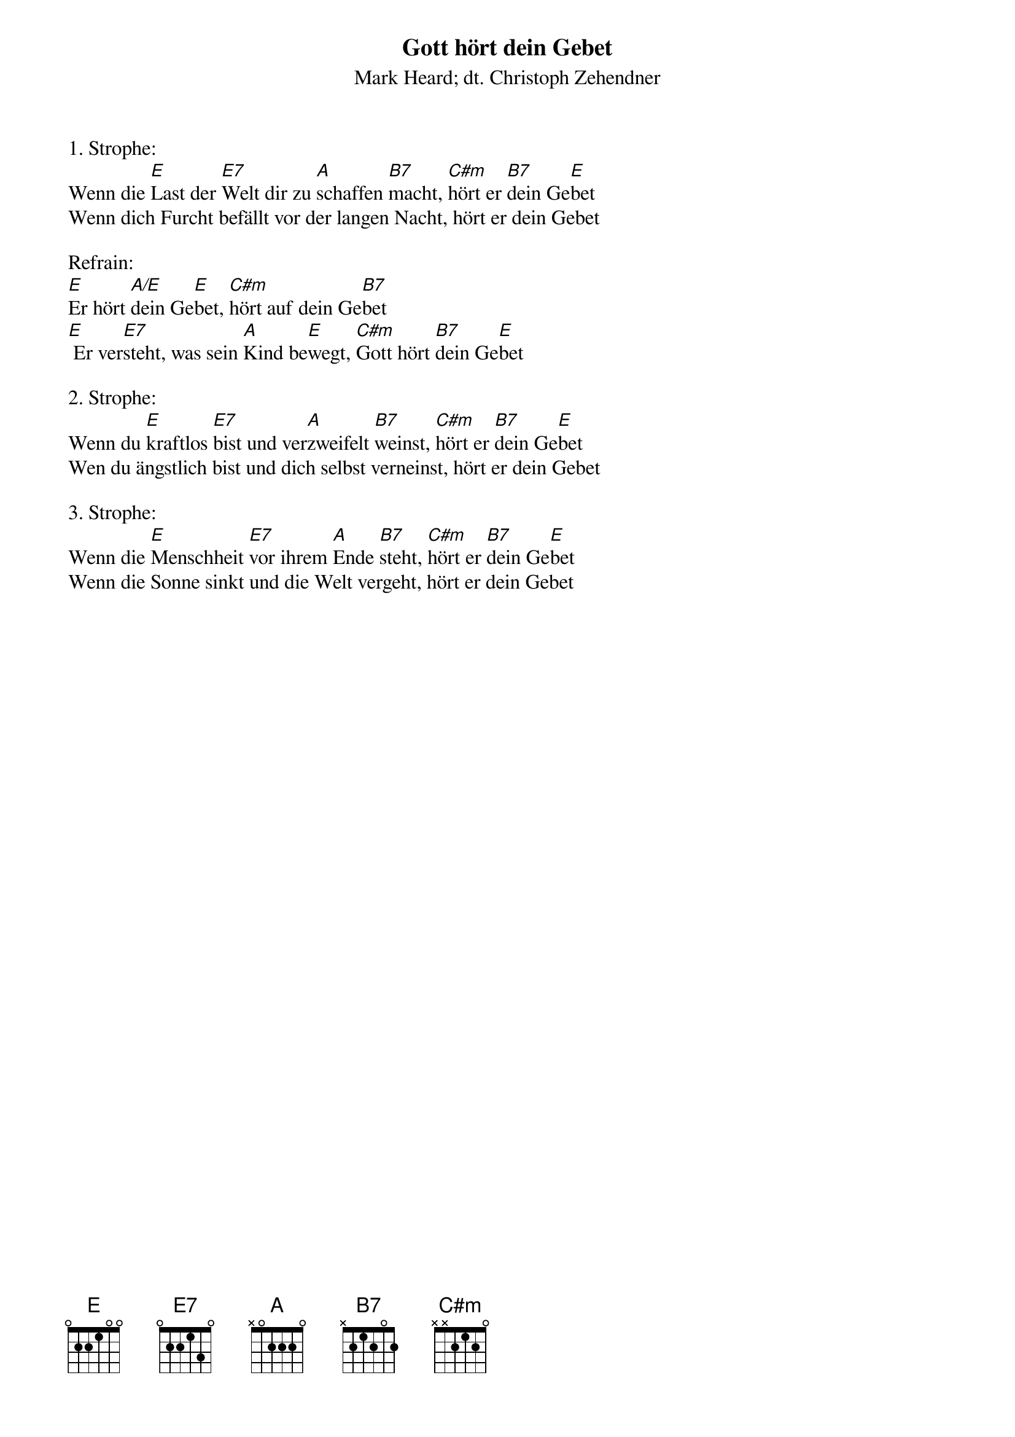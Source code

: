 {title:Gott hört dein Gebet}
{subtitle:Mark Heard; dt. Christoph Zehendner}
{key:E}

1. Strophe:
Wenn die [E]Last der [E7]Welt dir zu [A]schaffen [B7]macht, [C#m]hört er [B7]dein Ge[E]bet
Wenn dich Furcht befällt vor der langen Nacht, hört er dein Gebet

Refrain:
[E]Er hört [A/E]dein Ge[E]bet, [C#m]hört auf dein Ge[B7]bet
[E] Er ver[E7]steht, was sein [A]Kind be[E]wegt, [C#m]Gott hört [B7]dein Ge[E]bet

2. Strophe:
Wenn du [E]kraftlos [E7]bist und ver[A]zweifelt [B7]weinst, [C#m]hört er [B7]dein Ge[E]bet
Wen du ängstlich bist und dich selbst verneinst, hört er dein Gebet

3. Strophe:
Wenn die [E]Menschheit [E7]vor ihrem [A]Ende [B7]steht, [C#m]hört er [B7]dein Ge[E]bet
Wenn die Sonne sinkt und die Welt vergeht, hört er dein Gebet
